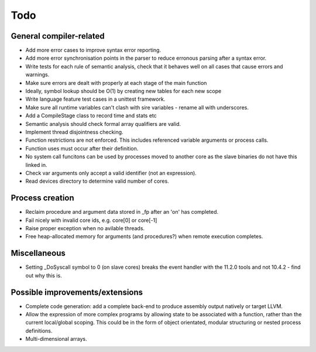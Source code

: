 ====
Todo
====

------------------------
General compiler-related
------------------------

- Add more error cases to improve syntax error reporting.

- Add more error synchronisation points in the parser to reduce erronous parsing
  after a syntax error.

- Write tests for each rule of semantic analysis, check that it behaves well on
  all cases that cause errors and warnings.

- Make sure errors are dealt with properly at each stage of the main function

- Ideally, symbol lookup should be O(1) by creating new tables for
  each new scope

- Write language feature test cases in a unittest framework.

- Make sure all runtime variables can't clash with sire variables - rename all
  with underscores.

- Add a CompileStage class to record time and stats etc

- Semantic analysis should check formal array qualifiers are valid.

- Implement thread disjointness checking. 

- Function restrictions are not enforced. This includes referenced variable
  arguments or process calls.

- Function uses must occur after their definition.

- No system call funcitons can be used by processes moved to another core as the
  slave binaries do not have this linked in.

- Check var arguments only accept a valid identifier (not an expression).

- Read devices directory to determine valid number of cores.

----------------
Process creation
----------------

- Reclaim procedure and argument data stored in _fp after an 'on' has
  completed.

- Fail nicely with invalid core ids, e.g. core[0] or core[-1]

- Raise proper exception when no avilable threads.

- Free heap-allocated memory for arguments (and procedures?) when remote
  execution completes.

-------------
Miscellaneous
-------------

- Setting _DoSyscall symbol to 0 (on slave cores) breaks the event handler with
  the 11.2.0 tools and not 10.4.2 - find out why this is.

--------------------------------
Possible improvements/extensions
--------------------------------

- Complete code generation: add a complete back-end to produce assembly output
  natively or target LLVM.

- Allow the expression of more complex programs by allowing state to be
  associated with a function, rather than the current local/global scoping. This
  could be in the form of object orientated, modular structuring or nested
  process definitions.

- Multi-dimensional arrays.

